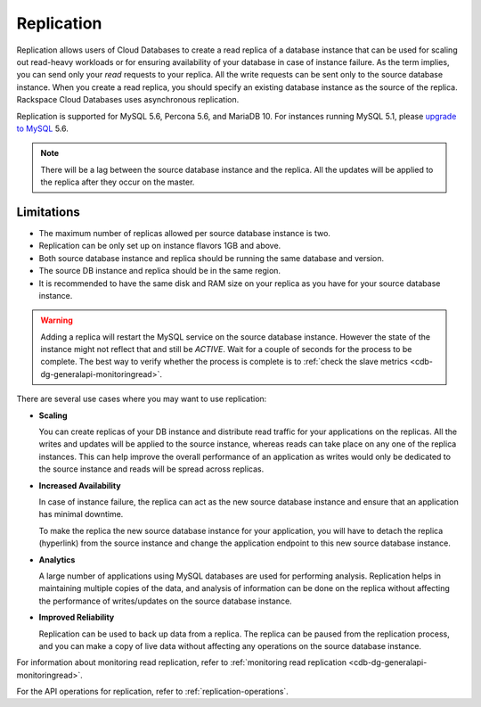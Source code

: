 .. _cdb-dg-generalapi-replication:

===========
Replication
===========

Replication allows users of Cloud Databases to create a read replica of a database instance that can be used for scaling out read-heavy workloads or for ensuring availability of your database in case of instance failure. As the term implies, you can send only your *read* requests to your replica. All the write requests can be sent only to the source database instance. When you create a read replica, you should specify an existing database instance as the source of the replica. Rackspace Cloud Databases uses asynchronous replication.

Replication is supported for MySQL 5.6, Percona 5.6, and MariaDB 10. For instances running MySQL 5.1, please `upgrade to MySQL`_ 5.6.

.. _upgrade to MySQL: http://www.rackspace.com/knowledge_center/article/upgrade-a-cloud-databases-instance-from-mysql-51-to-mysql-56

..  note::
    There will be a lag between the source database instance and the replica. All the updates will be applied to the replica after they occur on the master.

.. _cdb-dg-generalapi-replication-limitations:

Limitations
~~~~~~~~~~~

-  The maximum number of replicas allowed per source database instance
   is two.

-  Replication can be only set up on instance flavors 1GB and above.

-  Both source database instance and replica should be running the same
   database and version.

-  The source DB instance and replica should be in the same region.

-  It is recommended to have the same disk and RAM size on your replica
   as you have for your source database instance.

.. warning::
    Adding a replica will restart the MySQL service on the source database instance. However the state of the instance might not reflect that and still be `ACTIVE`. Wait for a couple of seconds for the process to be complete. The best way to verify whether the process is complete is to :ref:`check the slave metrics <cdb-dg-generalapi-monitoringread>`.

There are several use cases where you may want to use replication:

-  **Scaling**

   You can create replicas of your DB instance and distribute read traffic for your applications on the replicas. All the writes and updates will be applied to the source instance, whereas reads can take place on any one of the replica instances. This can help improve the overall performance of an application as writes would only be dedicated to the source instance and reads will be spread across replicas.

-  **Increased Availability**

   In case of instance failure, the replica can act as the new source database instance and ensure that an application has minimal downtime.

   To make the replica the new source database instance for your application, you will have to detach the replica (hyperlink) from the source instance and change the application endpoint to this new source database instance.

-  **Analytics**

   A large number of applications using MySQL databases are used for performing analysis. Replication helps in maintaining multiple copies of the data, and analysis of information can be done on the replica without affecting the performance of writes/updates on the source database instance.

-  **Improved Reliability**

   Replication can be used to back up data from a replica. The replica can be paused from the replication process, and you can make a copy of live data without affecting any operations on the source database instance.

For information about monitoring read replication, refer to :ref:`monitoring read replication <cdb-dg-generalapi-monitoringread>`.

For the API operations for replication, refer to :ref:`replication-operations`.
